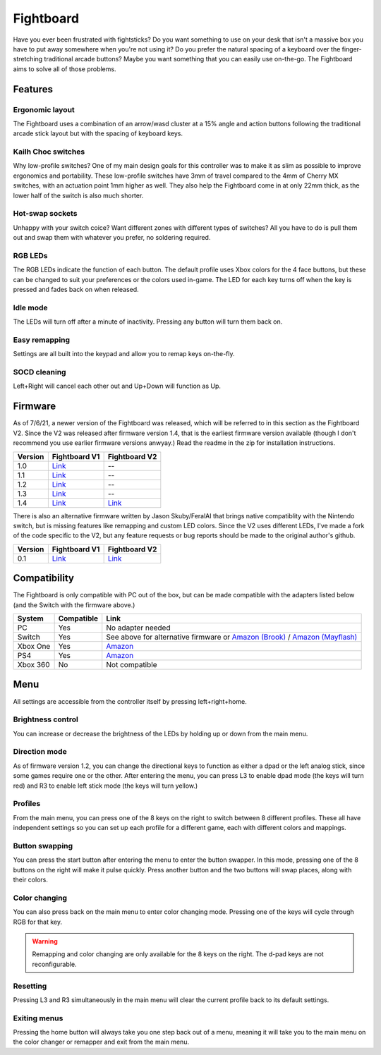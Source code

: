 Fightboard
===========
.. image:: https://cdn.shopify.com/s/files/1/0093/7295/8767/products/IMG_0934_1024x1024@2x.jpg?v=1583586229

Have you ever been frustrated with fightsticks? Do you want something to use on your desk that isn't a massive box you have to put away somewhere when you're not using it? Do you prefer the natural spacing of a keyboard over the finger-stretching traditional arcade buttons? Maybe you want something that you can easily use on-the-go. The Fightboard aims to solve all of those problems.

Features
********

Ergonomic layout
----------------
.. image:: https://thnikk.moe/img/fbLayout.png

The Fightboard uses a combination of an arrow/wasd cluster at a 15% angle and action buttons following the traditional arcade stick layout but with the spacing of keyboard keys.

Kailh Choc switches
-------------------
.. image:: https://thnikk.moe/img/kailhLP.jpg

Why low-profile switches? One of my main design goals for this controller was to make it as slim as possible to improve ergonomics and portability. These low-profile switches have 3mm of travel compared to the 4mm of Cherry MX switches, with an actuation point 1mm higher as well. They also help the Fightboard come in at only 22mm thick, as the lower half of the switch is also much shorter.

Hot-swap sockets
----------------
.. image:: https://thnikk.moe/img/kailhHS.png

Unhappy with your switch coice? Want different zones with different types of switches? All you have to do is pull them out and swap them with whatever you prefer, no soldering required.

RGB LEDs
--------
The RGB LEDs indicate the function of each button. The default profile uses Xbox colors for the 4 face buttons, but these can be changed to suit your preferences or the colors used in-game. The LED for each key turns off when the key is pressed and fades back on when released.

Idle mode
---------
The LEDs will turn off after a minute of inactivity. Pressing any button will turn them back on.

Easy remapping
--------------
Settings are all built into the keypad and allow you to remap keys on-the-fly.

SOCD cleaning
-------------
Left+Right will cancel each other out and Up+Down will function as Up.


Firmware
********
As of 7/6/21, a newer version of the Fightboard was released, which will be referred to in this section as the Fightboard V2. Since the V2 was released after firmware version 1.4, that is the earliest firmware version available (though I don't recommend you use earlier firmware versions anwyay.) Read the readme in the zip for installation instructions.

================ ====================================================== ========================================================
Version          Fightboard V1                                          Fightboard V2
================ ====================================================== ========================================================
1.0              `Link <https://thnikk.moe/files/FBUpdater.zip>`_       --
1.1              `Link <https://thnikk.moe/files/FBUpdater_1.1.zip>`_   --
1.2              `Link <https://thnikk.moe/files/FBUpdater_1.2.zip>`_   --
1.3              `Link <https://thnikk.moe/files/FBUpdater_1.3.zip>`_   --
1.4              `Link <https://thnikk.moe/files/FBUpdater_1.4.zip>`_   `Link <https://thnikk.moe/files/FBUpdater_RGB_1.4.zip>`_
================ ====================================================== ========================================================

There is also an alternative firmware written by Jason Skuby/FeralAI that brings native compatiblity with the Nintendo switch, but is missing features like remapping and custom LED colors. Since the V2 uses different LEDs, I've made a fork of the code specific to the V2, but any feature requests or bug reports should be made to the original author's github.

================ =================================================================================== ===========================================================
Version          Fightboard V1                                                                       Fightboard V2
================ =================================================================================== ===========================================================
0.1              `Link <https://github.com/FeralAI/FightboardHybrid/releases/tag/v0.1-alpha>`_       `Link <https://github.com/thnikk/FightboardHybrid/releases/tag/v0.1.1-alpha>`_
================ =================================================================================== ===========================================================


Compatibility
*************
The Fightboard is only compatible with PC out of the box, but can be made compatible with the adapters listed below (and the Switch with the firmware above.)

==============  ==========  =======
System          Compatible  Link
==============  ==========  =======
PC              Yes         No adapter needed
Switch          Yes         See above for alternative firmware or `Amazon (Brook) <https://www.amazon.com/Brook-Wingman-Support-Controller-Converter/dp/B08L7JQL4P>`_ /
                            `Amazon (Mayflash) <https://www.amazon.com/Mayflash-Magic-NS-Wireless-Controller-Nintendo/dp/B079B5KHWQ>`_
Xbox One        Yes         `Amazon <https://www.amazon.com/Brook-Wingman-Support-Controller-Converter/dp/B08H1SYGWV>`_
PS4             Yes         `Amazon <https://www.amazon.com/Brook-Wingman-Support-Controller-Converter/dp/B08B82M9TG>`_
Xbox 360        No          Not compatible
==============  ==========  =======


Menu
****
All settings are accessible from the controller itself by pressing left+right+home.

Brightness control
------------------
You can increase or decrease the brightness of the LEDs by holding up or down from the main menu.

Direction mode
--------------
As of firmware version 1.2, you can change the directional keys to function as either a dpad or the left analog stick, since some games require one or the other. After entering the menu, you can press L3 to enable dpad mode (the keys will turn red) and R3 to enable left stick mode (the keys will turn yellow.)

Profiles
--------
From the main menu, you can press one of the 8 keys on the right to switch between 8 different profiles. These all have independent settings so you can set up each profile for a different game, each with different colors and mappings.

Button swapping
---------
You can press the start button after entering the menu to enter the button swapper. In this mode, pressing one of the 8 buttons on the right will make it pulse quickly. Press another button and the two buttons will swap places, along with their colors.

.. raw:: html

    <div>
        <video width="100%" controls>
            <source src="https://thnikk.moe/files/videos/remap.mp4" type="video/mp4">
            Your browser does not support the video tag.
        </video>
    </div>



Color changing
--------------
You can also press back on the main menu to enter color changing mode. Pressing one of the keys will cycle through RGB for that key.

.. raw:: html

    <div>
        <video width="100%" controls>
            <source src="https://thnikk.moe/files/videos/color.mp4" type="video/mp4">
            Your browser does not support the video tag.
        </video>
    </div>


.. warning::
    Remapping and color changing are only available for the 8 keys on the right. The d-pad keys are not reconfigurable.

Resetting
---------
Pressing L3 and R3 simultaneously in the main menu will clear the current profile back to its default settings.

.. raw:: html

    <div>
        <video width="100%" controls>
            <source src="https://thnikk.moe/files/videos/reset.mp4" type="video/mp4">
            Your browser does not support the video tag.
        </video>
    </div>



Exiting menus
-------------
Pressing the home button will always take you one step back out of a menu, meaning it will take you to the main menu on the color changer or remapper and exit from the main menu.

.. raw:: html

    <div>
        <video width="100%" controls>
            <source src="https://thnikk.moe/files/videos/menuClose.mp4" type="video/mp4">
            Your browser does not support the video tag.
        </video>
    </div>


